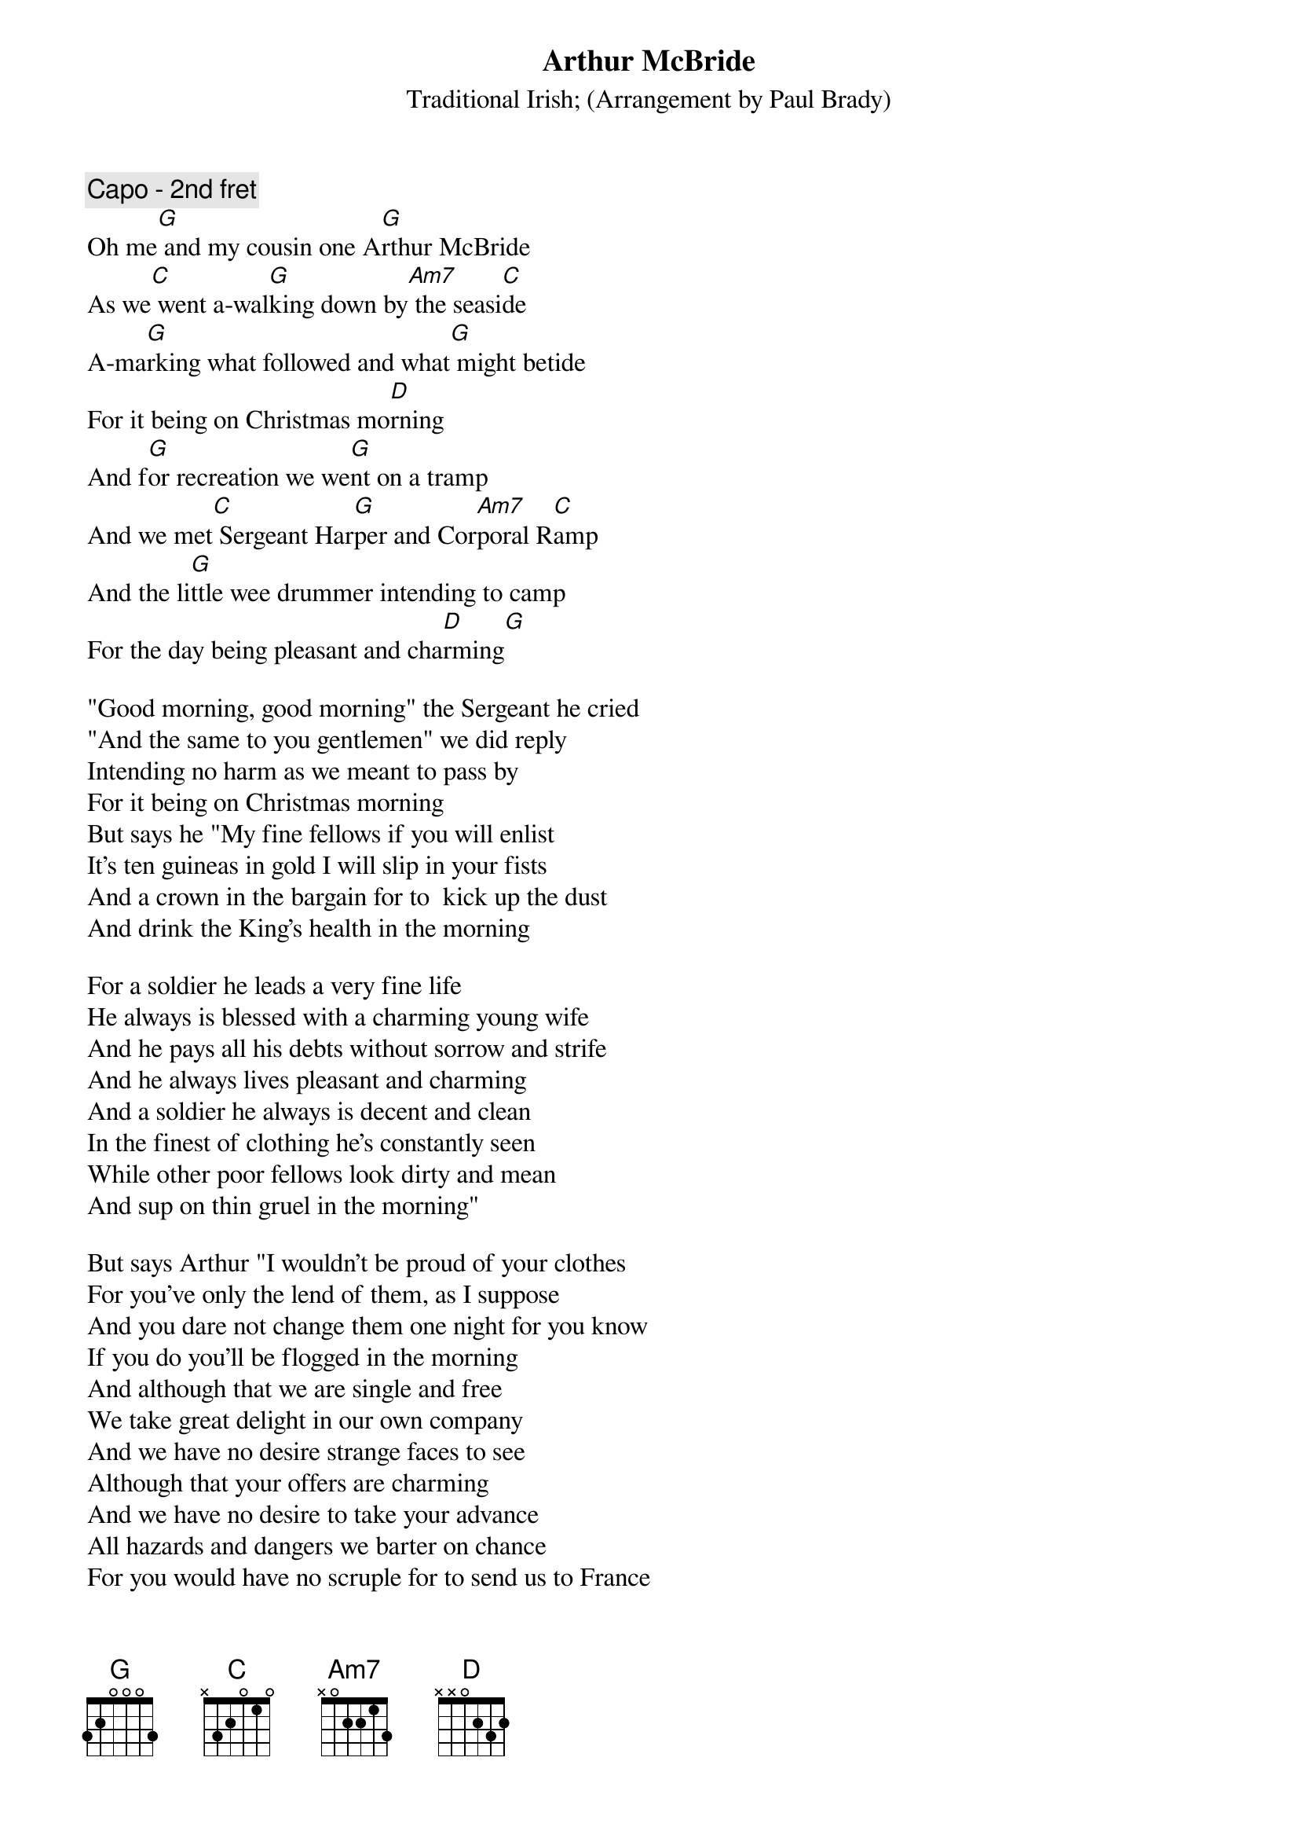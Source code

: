 {key: G}
{title:Arthur McBride}
{st:Traditional Irish}
{st:(Arrangement by Paul Brady)}

{c:Capo - 2nd fret}
Oh me[G] and my cousin one A[G]rthur McBride
As we[C] went a-wal[G]king down by[Am7] the seasi[C]de
A-ma[G]rking what followed and what[G] might betide
For it being on Christmas mo[D]rning
And f[G]or recreation we we[G]nt on a tramp
And we met[C] Sergeant Har[G]per and Cor[Am7]poral R[C]amp
And the li[G]ttle wee drummer intending to camp
For the day being pleasant and cha[D]rming[G]

"Good morning, good morning" the Sergeant he cried
"And the same to you gentlemen" we did reply
Intending no harm as we meant to pass by
For it being on Christmas morning
But says he "My fine fellows if you will enlist
It's ten guineas in gold I will slip in your fists
And a crown in the bargain for to  kick up the dust
And drink the King's health in the morning

For a soldier he leads a very fine life
He always is blessed with a charming young wife
And he pays all his debts without sorrow and strife
And he always lives pleasant and charming
And a soldier he always is decent and clean
In the finest of clothing he's constantly seen
While other poor fellows look dirty and mean
And sup on thin gruel in the morning"

But says Arthur "I wouldn't be proud of your clothes
For you've only the lend of them, as I suppose
And you dare not change them one night for you know
If you do you'll be flogged in the morning
And although that we are single and free
We take great delight in our own company
And we have no desire strange faces to see
Although that your offers are charming
And we have no desire to take your advance
All hazards and dangers we barter on chance
For you would have no scruple for to send us to France
Where we would get shot without warning

"Oh no," says the Sergeant, "I'll hear no such chat
And I never will take it from spalpeen or brat
For if you insult me with one other word
I'll cut off your heads in the morning"
And then Arthur and I we soon drew our odds
And we scarce gave them time for to draw their own blades
When a trusty shillelagh came over their heads
And bade them take that as fair warning

And their old rusty rapiers that hung by their sides
We flung them as far as we could in the tide
"Now take them out, devils," cried Arthur McBride
"And temper their edge in the morning"
And the little wee drummer we flattened his pouch
And we made a foot-bowl of his rowdy-dowd-dowd
Threw it in the tide for to rock and to roll
And bade it a tedious returning

And we having no money, paid them off in cracks
And we paid no respect to their two bloody backs
But we lathered them there like a pair of wet sacks
And left them for dead in the morning
And so to conclude and to finish disputes
We obligingly asked if they wanted recruits
For we were the lads who would give them hard clouts
And bid them look sharp in the morning
